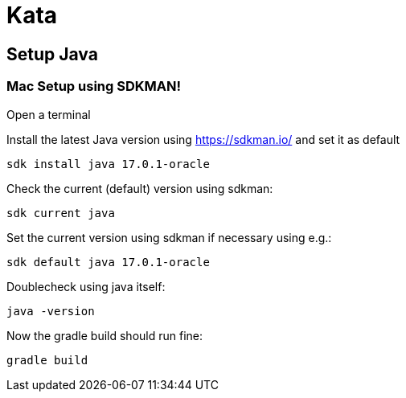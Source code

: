 = Kata

== Setup Java

=== Mac Setup using SDKMAN!

Open a terminal

Install the latest Java version using https://sdkman.io/ and set it as default

`sdk install java 17.0.1-oracle`

Check the current (default) version using sdkman:

`sdk current java`

Set the current version using sdkman if necessary using e.g.:

`sdk default java 17.0.1-oracle`

Doublecheck using java itself:

`java -version`

Now the gradle build should run fine:

`gradle build`

